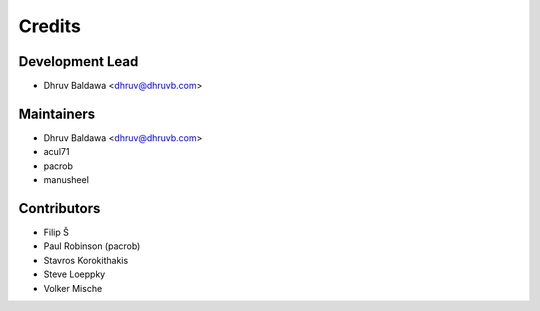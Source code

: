 =======
Credits
=======

Development Lead
----------------

* Dhruv Baldawa <dhruv@dhruvb.com>

Maintainers
-----------

* Dhruv Baldawa <dhruv@dhruvb.com>
* acul71
* pacrob
* manusheel

Contributors
------------

* Filip Š
* Paul Robinson (pacrob)
* Stavros Korokithakis
* Steve Loeppky
* Volker Mische
